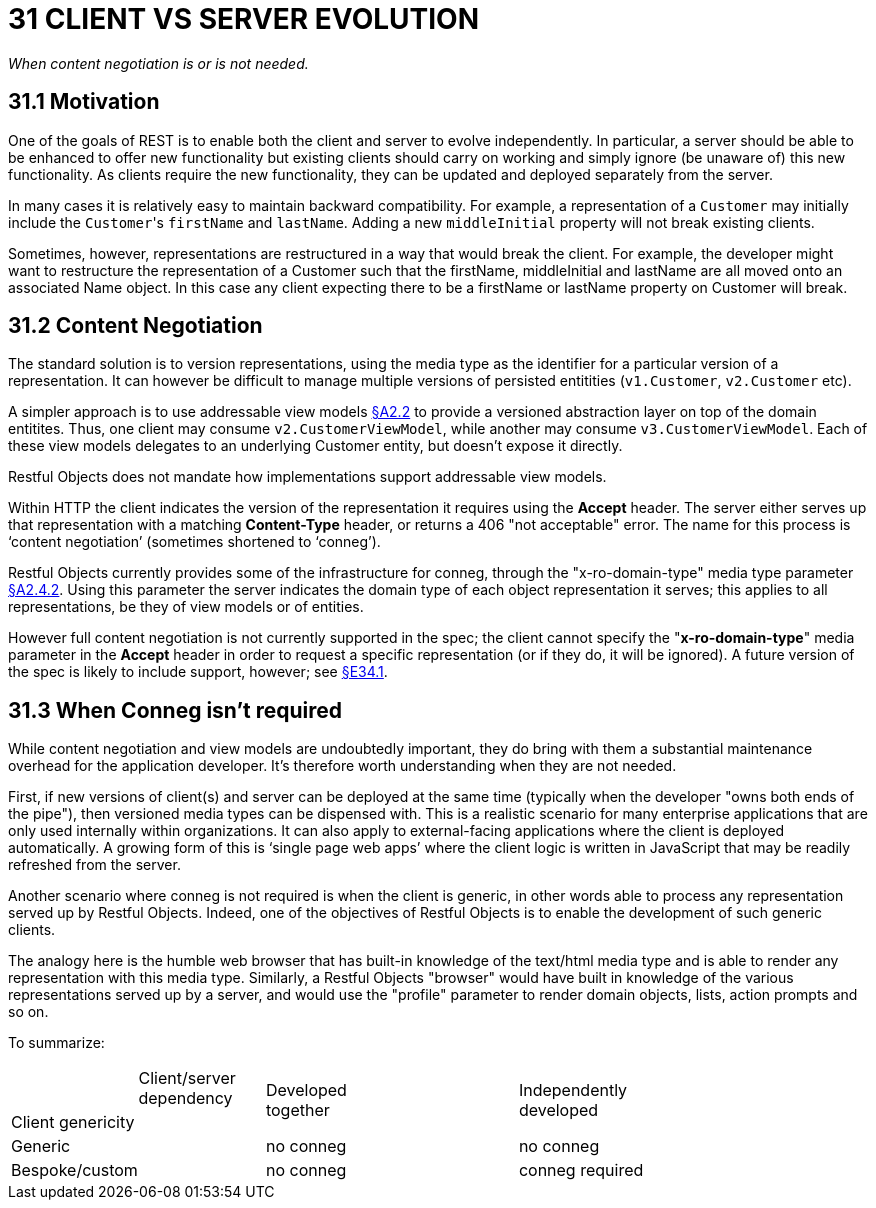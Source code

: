 = 31 CLIENT VS SERVER EVOLUTION

_When content negotiation is or is not needed._

== 31.1 Motivation

One of the goals of REST is to enable both the client and server to evolve independently.
In particular, a server should be able to be enhanced to offer new functionality but existing clients should carry on working and simply ignore (be unaware of) this new functionality.
As clients require the new functionality, they can be updated and deployed separately from the server.

In many cases it is relatively easy to maintain backward compatibility.
For example, a representation of a `Customer` may initially include the ``Customer``'s `firstName` and `lastName`.
Adding a new `middleInitial` property will not break existing clients.

Sometimes, however, representations are restructured in a way that would break the client.
For example, the developer might want to restructure the representation of a Customer such that the firstName, middleInitial and lastName are all moved onto an associated Name object.
In this case any client expecting there to be a firstName or lastName property on Customer will break.

== 31.2 Content Negotiation

The standard solution is to version representations, using the media type as the identifier for a particular version of a representation.
It can however be difficult to manage multiple versions of persisted entitities (`v1.Customer`, `v2.Customer` etc).

A simpler approach is to use addressable view models xref:section-a/chapter-02.adoc#_2-2-domain-object-ontology[§A2.2] to provide a versioned abstraction layer on top of the domain entitites.
Thus, one client may consume `v2.CustomerViewModel`, while another may consume `v3.CustomerViewModel`.
Each of these view models delegates to an underlying Customer entity, but doesn't expose it directly.

Restful Objects does not mandate how implementations support addressable view models.

Within HTTP the client indicates the version of the representation it requires using the *Accept* header.
The server either serves up that representation with a matching *Content-Type* header, or returns a 406 "not acceptable" error.
The name for this process is ‘content negotiation’ (sometimes shortened to ‘conneg’).

Restful Objects currently provides some of the infrastructure for conneg, through the "x-ro-domain-type" media type parameter xref:section-a/chapter-02.adoc#_2-4-2-domain-type-x-ro-domain-type-parameter-and-element-type-x-ro-element-type-parameter[§A2.4.2]. Using this parameter the server indicates the domain type of each object representation it serves; this applies to all representations, be they of view models or of entities.

However full content negotiation is not currently supported in the spec; the client cannot specify the "*x-ro-domain-type*" media parameter in the *Accept* header in order to request a specific representation (or if they do, it will be ignored).
A future version of the spec is likely to include support, however; see xref:section-e/chapter-34.adoc#_34_1_content_negotiation[§E34.1].

== 31.3 When Conneg isn't required

While content negotiation and view models are undoubtedly important, they do bring with them a substantial maintenance overhead for the application developer.
It's therefore worth understanding when they are not needed.

First, if new versions of client(s) and server can be deployed at the same time (typically when the developer "owns both ends of the pipe"), then versioned media types can be dispensed with.
This is a realistic scenario for many enterprise applications that are only used internally within organizations.
It can also apply to external-facing applications where the client is deployed automatically.
A growing form of this is ‘single page web apps’ where the client logic is written in JavaScript that may be readily refreshed from the server.

Another scenario where conneg is not required is when the client is generic, in other words able to process any representation served up by Restful Objects.
Indeed, one of the objectives of Restful Objects is to enable the development of such generic clients.

The analogy here is the humble web browser that has built-in knowledge of the text/html media type and is able to render any representation with this media type.
Similarly, a Restful Objects "browser" would have built in knowledge of the various representations served up by a server, and would use the "profile" parameter to render domain objects, lists, action prompts and so on.

To summarize:

[cols="2a,2a,4a,4a"]
|===

|
>|Client/server +
dependency
.2+|Developed +
together
.2+|Independently +
developed

<|Client genericity
|
2.+|Generic
|no conneg
|no conneg


2.+|Bespoke/custom
|no conneg
|conneg required

|===


